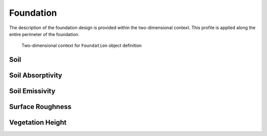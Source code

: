 Foundation
==========

The description of the foundation design is provided within the two-dimensional context. This profile is applied along the entire perimeter of the foundation.

.. figure:: ./images/context.png
   :scale: 25 %

   Two-dimensional context for ``Foundation`` object definition

..


Soil
----


Soil Absorptivity
-----------------

Soil Emissivity
---------------

Surface Roughness
-----------------

Vegetation Height
-----------------
